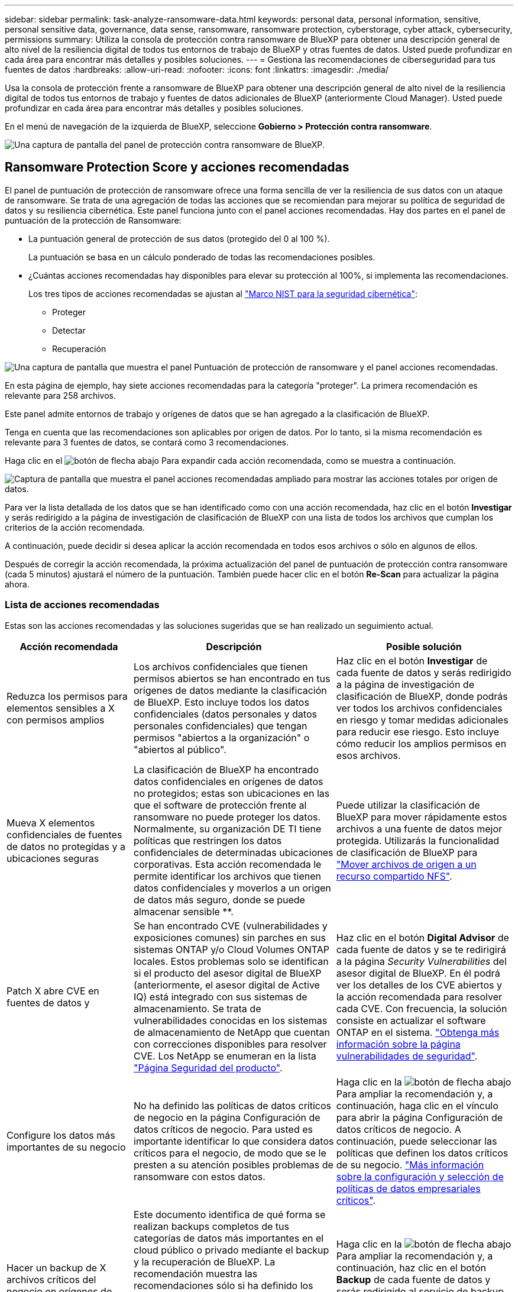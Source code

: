 ---
sidebar: sidebar 
permalink: task-analyze-ransomware-data.html 
keywords: personal data, personal information, sensitive, personal sensitive data, governance, data sense, ransomware, ransomware protection, cyberstorage, cyber attack, cybersecurity, permissions 
summary: Utiliza la consola de protección contra ransomware de BlueXP para obtener una descripción general de alto nivel de la resiliencia digital de todos tus entornos de trabajo de BlueXP y otras fuentes de datos. Usted puede profundizar en cada área para encontrar más detalles y posibles soluciones. 
---
= Gestiona las recomendaciones de ciberseguridad para tus fuentes de datos
:hardbreaks:
:allow-uri-read: 
:nofooter: 
:icons: font
:linkattrs: 
:imagesdir: ./media/


[role="lead"]
Usa la consola de protección frente a ransomware de BlueXP para obtener una descripción general de alto nivel de la resiliencia digital de todos tus entornos de trabajo y fuentes de datos adicionales de BlueXP (anteriormente Cloud Manager). Usted puede profundizar en cada área para encontrar más detalles y posibles soluciones.

En el menú de navegación de la izquierda de BlueXP, seleccione *Gobierno > Protección contra ransomware*.

image:screenshot_ransomware_dashboard.png["Una captura de pantalla del panel de protección contra ransomware de BlueXP."]



== Ransomware Protection Score y acciones recomendadas

El panel de puntuación de protección de ransomware ofrece una forma sencilla de ver la resiliencia de sus datos con un ataque de ransomware. Se trata de una agregación de todas las acciones que se recomiendan para mejorar su política de seguridad de datos y su resiliencia cibernética. Este panel funciona junto con el panel acciones recomendadas. Hay dos partes en el panel de puntuación de la protección de Ransomware:

* La puntuación general de protección de sus datos (protegido del 0 al 100 %).
+
La puntuación se basa en un cálculo ponderado de todas las recomendaciones posibles.

* ¿Cuántas acciones recomendadas hay disponibles para elevar su protección al 100%, si implementa las recomendaciones.
+
Los tres tipos de acciones recomendadas se ajustan al https://www.ftc.gov/business-guidance/small-businesses/cybersecurity/nist-framework["Marco NIST para la seguridad cibernética"^]:

+
** Proteger
** Detectar
** Recuperación




image:screenshot_ransomware_protection_score1.png["Una captura de pantalla que muestra el panel Puntuación de protección de ransomware y el panel acciones recomendadas."]

En esta página de ejemplo, hay siete acciones recomendadas para la categoría "proteger". La primera recomendación es relevante para 258 archivos.

Este panel admite entornos de trabajo y orígenes de datos que se han agregado a la clasificación de BlueXP.

Tenga en cuenta que las recomendaciones son aplicables por origen de datos. Por lo tanto, si la misma recomendación es relevante para 3 fuentes de datos, se contará como 3 recomendaciones.

Haga clic en el image:button_down_caret.png["botón de flecha abajo"] Para expandir cada acción recomendada, como se muestra a continuación.

image:screenshot_ransomware_rec_actions_expanded.png["Captura de pantalla que muestra el panel acciones recomendadas ampliado para mostrar las acciones totales por origen de datos."]

Para ver la lista detallada de los datos que se han identificado como con una acción recomendada, haz clic en el botón *Investigar* y serás redirigido a la página de investigación de clasificación de BlueXP con una lista de todos los archivos que cumplan los criterios de la acción recomendada.

A continuación, puede decidir si desea aplicar la acción recomendada en todos esos archivos o sólo en algunos de ellos.

Después de corregir la acción recomendada, la próxima actualización del panel de puntuación de protección contra ransomware (cada 5 minutos) ajustará el número de la puntuación. También puede hacer clic en el botón *Re-Scan* para actualizar la página ahora.



=== Lista de acciones recomendadas

Estas son las acciones recomendadas y las soluciones sugeridas que se han realizado un seguimiento actual.

[cols="25,40,35"]
|===
| Acción recomendada | Descripción | Posible solución 


| Reduzca los permisos para elementos sensibles a X con permisos amplios | Los archivos confidenciales que tienen permisos abiertos se han encontrado en tus orígenes de datos mediante la clasificación de BlueXP. Esto incluye todos los datos confidenciales (datos personales y datos personales confidenciales) que tengan permisos "abiertos a la organización" o "abiertos al público". | Haz clic en el botón *Investigar* de cada fuente de datos y serás redirigido a la página de investigación de clasificación de BlueXP, donde podrás ver todos los archivos confidenciales en riesgo y tomar medidas adicionales para reducir ese riesgo. Esto incluye cómo reducir los amplios permisos en esos archivos. 


| Mueva X elementos confidenciales de fuentes de datos no protegidas y a ubicaciones seguras | La clasificación de BlueXP ha encontrado datos confidenciales en orígenes de datos no protegidos; estas son ubicaciones en las que el software de protección frente al ransomware no puede proteger los datos. Normalmente, su organización DE TI tiene políticas que restringen los datos confidenciales de determinadas ubicaciones corporativas. Esta acción recomendada le permite identificar los archivos que tienen datos confidenciales y moverlos a un origen de datos más seguro, donde se puede almacenar sensible **. | Puede utilizar la clasificación de BlueXP para mover rápidamente estos archivos a una fuente de datos mejor protegida. Utilizarás la funcionalidad de clasificación de BlueXP para https://docs.netapp.com/us-en/bluexp-classification/task-managing-highlights.html#moving-source-files-to-an-nfs-share["Mover archivos de origen a un recurso compartido NFS"^]. 


| Patch X abre CVE en fuentes de datos y | Se han encontrado CVE (vulnerabilidades y exposiciones comunes) sin parches en sus sistemas ONTAP y/o Cloud Volumes ONTAP locales. Estos problemas solo se identifican si el producto del asesor digital de BlueXP (anteriormente, el asesor digital de Active IQ) está integrado con sus sistemas de almacenamiento. Se trata de vulnerabilidades conocidas en los sistemas de almacenamiento de NetApp que cuentan con correcciones disponibles para resolver CVE. Los NetApp se enumeran en la lista https://security.netapp.com/advisory/["Página Seguridad del producto"^]. | Haz clic en el botón *Digital Advisor* de cada fuente de datos y se te redirigirá a la página _Security Vulnerabilities_ del asesor digital de BlueXP. En él podrá ver los detalles de los CVE abiertos y la acción recomendada para resolver cada CVE. Con frecuencia, la solución consiste en actualizar el software ONTAP en el sistema. https://docs.netapp.com/us-en/active-iq/task_increase_protection_against_hackers_and_Ransomware_attacks.html["Obtenga más información sobre la página vulnerabilidades de seguridad"]. 


| Configure los datos más importantes de su negocio | No ha definido las políticas de datos críticos de negocio en la página Configuración de datos críticos de negocio. Para usted es importante identificar lo que considera datos críticos para el negocio, de modo que se le presten a su atención posibles problemas de ransomware con estos datos. | Haga clic en la image:button_down_caret.png["botón de flecha abajo"] Para ampliar la recomendación y, a continuación, haga clic en el vínculo para abrir la página Configuración de datos críticos de negocio. A continuación, puede seleccionar las políticas que definen los datos críticos de su negocio. link:task-select-business-critical-policies.html["Más información sobre la configuración y selección de políticas de datos empresariales críticos"]. 


| Hacer un backup de X archivos críticos del negocio en orígenes de datos de Y. | Este documento identifica de qué forma se realizan backups completos de tus categorías de datos más importantes en el cloud público o privado mediante el backup y la recuperación de BlueXP. La recomendación muestra las recomendaciones sólo si ha definido los datos críticos de su empresa. Esto es importante si debe recuperar cualquier dato debido a un ataque de ransomware. En esta recomendación solo se identifican los entornos de trabajo ONTAP y Cloud Volumes ONTAP en las instalaciones. | Haga clic en la image:button_down_caret.png["botón de flecha abajo"] Para ampliar la recomendación y, a continuación, haz clic en el botón *Backup* de cada fuente de datos y serás redirigido al servicio de backup y recuperación de BlueXP. Allí se puede habilitar el backup en los volúmenes necesarios. 


| Active configuraciones de ciberalmacenamiento para fuentes de datos X.  a| 
Esta recomendación identifica si se habilitan o deshabilitan seis funcionalidades de ONTAP que ayudan a proteger datos. Todos los elementos deben estar activados. Los elementos son:

* Snapshots: Debe crear copias snapshot de sus volúmenes para poder restaurar datos de volúmenes si es necesario. https://docs.netapp.com/us-en/ontap/concepts/snapshot-copies-concept.html["Leer más"^].
* FPolicy: Debe capturar datos para poder supervisar las operaciones de archivos en caso de que necesite averiguar quién ha realizado cambios en los archivos. https://docs.netapp.com/us-en/ontap/nas-audit/two-parts-fpolicy-solution-concept.html["Leer más"^].
* SnapMirror: Debe crear copias de los volúmenes en el almacenamiento secundario para poder restaurar datos de volumen si es necesario. https://docs.netapp.com/us-en/ontap/task_dp_configure_mirror.html["Leer más"^].
* MAV: Debería tener activada la verificación de varios administradores para que determinadas operaciones, como la eliminación de volúmenes, sólo se puedan ejecutar después de las aprobaciones de los administradores. https://docs.netapp.com/us-en/ontap/multi-admin-verify/index.html["Leer más"^].
* ARP: Debe tener activada la protección autónoma de ransomware (Onbox anti-ransomware) para que el sistema pueda detectar los intentos de ransomware y responder automáticamente a ellos. https://docs.netapp.com/us-en/ontap/anti-ransomware/index.html["Leer más"^].
* Versión: Debe ejecutar la versión más reciente del software ONTAP para obtener el mejor rendimiento y seguridad. Obtenga más información para https://docs.netapp.com/us-en/ontap/upgrade/index.html["Sistemas ONTAP en las instalaciones"^] y para https://docs.netapp.com/us-en/bluexp-cloud-volumes-ontap/task-updating-ontap-cloud.html["Sistemas Cloud Volumes ONTAP"^].

| Consulte los enlaces de la columna anterior para obtener información sobre cómo habilitar estas seis funcionalidades de ONTAP. 
|===


== Mapa de la Cyber resilencia

El mapa de la Cyber resilencia es el área principal del panel de control. Le permite ver todos sus entornos de trabajo y fuentes de datos de forma visual y poder ver información relevante sobre la ciberresistencia.

image:screenshot_ransomware_cyber_map.png["Una captura de pantalla del mapa de resiliencia digital en la consola de protección contra ransomware de BlueXP."]

El mapa consta de tres partes:

Panel izquierdo:: Muestra una lista de alertas para las que el servicio supervisa todos sus orígenes de datos. También indica el número de cada alerta concreta que está activa en el entorno. Tener un gran número de un tipo de alerta puede ser una buena razón para intentar resolver primero esas alertas.
Panel central:: Muestra todos los orígenes de datos, servicios y Active Directory en un formato gráfico. Los entornos saludables tienen un indicador verde y los entornos que tienen alertas tienen un indicador rojo.
Panel derecho:: Después de hacer clic en un origen de datos que tiene un indicador rojo, este panel muestra las alertas de ese origen de datos y ofrece recomendaciones para resolver la alerta. Las alertas se ordenan de modo que las alertas más recientes aparezcan primero. Muchas recomendaciones le llevan a otro servicio de BlueXP en el que puede resolver el problema.


Estas son las alertas actualmente rastreadas y las soluciones sugeridas.

[cols="25,40,35"]
|===
| Alerta | Descripción | Reparación 


| Se han detectado altas tasas de cifrado de datos | Se ha producido un aumento anormal en el porcentaje de archivos cifrados o archivos dañados en el origen de datos. Esto significa que el porcentaje de archivos cifrados ha aumentado en más del 20% en los últimos 7 días. Por ejemplo, si el 50% de los archivos están cifrados, entonces un día más tarde este número aumenta al 60%, verá esta alerta. | Haga clic en el enlace para iniciar el https://docs.netapp.com/us-en/bluexp-classification/task-investigate-data.html["Página de investigación de clasificación de BlueXP"^]. Allí puede seleccionar los filtros de los _Working Environment_ y _Category (cifrados y dañados)_ específicos para ver la lista de todos los archivos cifrados y dañados. 


| Se han encontrado datos confidenciales con amplios permisos | Los datos confidenciales se encuentran en los archivos y el nivel de permisos de acceso es demasiado alto en un origen de datos. | Haga clic en el enlace para iniciar el https://docs.netapp.com/us-en/bluexp-classification/task-controlling-private-data.html["Página de investigación de clasificación de BlueXP"^]. Aquí puede seleccionar los filtros para el _entorno de trabajo_, _nivel de sensibilidad (personal sensible)_ y _permisos abiertos_ para ver la lista de los archivos que tienen este problema. 


| Uno o más volúmenes no se crean backups mediante el backup y recuperación de BlueXP | Algunos volúmenes del entorno de trabajo no se están protegiendo con el https://docs.netapp.com/us-en/bluexp-backup-recovery/concept-ontap-backup-to-cloud.html["Backup y recuperación de BlueXP"^]. | Haga clic en el enlace para iniciar el backup y recuperación de BlueXP y, a continuación, podrá identificar los volúmenes de los que no se está realizando un backup en el entorno de trabajo y, a continuación, decidir si desea habilitar backups en esos volúmenes. 


| Uno o más repositorios (volúmenes, bloques, etc.) de tus orígenes de datos no se están analizando por clasificación de BlueXP | Algunos datos de sus orígenes de datos no se analizan con https://docs.netapp.com/us-en/bluexp-classification/concept-cloud-compliance.html["Clasificación de BlueXP"^] identificar problemas relacionados con el cumplimiento de normativas y la privacidad y buscar oportunidades de optimización. | Haga clic en el enlace para iniciar la clasificación de BlueXP y habilitar el análisis y la asignación de los elementos que no se van a analizar. 


| El antivirus ransomware integrado no está activo en todos los volúmenes | Algunos volúmenes del sistema ONTAP en las instalaciones no tienen el https://docs.netapp.com/us-en/ontap/anti-ransomware/enable-task.html["Función anti-ransomware de NetApp"^] activado. | Haga clic en el enlace y se le redirigirá al <<Estado del endurecimiento de los sistemas ONTAP,Refuerce el panel de entorno ONTAP>> y al entorno de trabajo con la cuestión. Allí usted puede investigar cuál es la mejor manera de solucionar el problema. 


| La versión de ONTAP no está actualizada | La versión del software ONTAP instalada en los clústeres no cumple las recomendaciones de https://www.netapp.com/pdf.html?item=/media/10674-tr4569.pdf["Guía de fortalecimiento de la seguridad de NetApp para sistemas ONTAP"^]. | Haga clic en el enlace y se le redirigirá al <<Estado del endurecimiento de los sistemas ONTAP,Refuerce el panel de entorno ONTAP>> y al entorno de trabajo con la cuestión. Allí usted puede investigar cuál es la mejor manera de solucionar el problema. 


| Copias Snapshot no configuradas para todos los volúmenes | Algunos volúmenes del entorno de trabajo no se están protegiendo mediante la creación de snapshots de volumen. | Haga clic en el enlace y se le redirigirá al <<Estado del endurecimiento de los sistemas ONTAP,Refuerce el panel de entorno ONTAP>> y al entorno de trabajo con la cuestión. Allí usted puede investigar cuál es la mejor manera de solucionar el problema. 


| La auditoría de las operaciones de archivos no está activada para todas las SVM | Algunas máquinas virtuales de almacenamiento del entorno de trabajo no tienen habilitada la auditoría del sistema de archivos. Se recomienda para poder realizar un seguimiento de las acciones de los usuarios en los archivos. | Haga clic en el enlace y se le redirigirá al <<Estado del endurecimiento de los sistemas ONTAP,Refuerce el panel de entorno ONTAP>> y al entorno de trabajo con la cuestión. Allí puede investigar si necesita habilitar la auditoría de NAS en sus SVM. 
|===


== Incidentes de ransomware detectados en sus sistemas

Los incidentes de ransomware detectados en sus sistemas gestionados aparecerán como alertas en el panel _Ransomware Incidents_. Esto incluye eventos de cifrado, extensiones de archivo sospechosas, actividad de ransomware y actividad maliciosa. El panel mostrará el tipo de incidente y si se han ejecutado acciones automáticas para intentar resolver el problema. Por ejemplo, se podría generar una copia Snapshot de volumen y enviarla al cloud.

image:screenshot_ransomware_incidents.png["Una captura de pantalla del panel incidentes de ransomware."]

La compatibilidad actual es con clústeres de ONTAP en las instalaciones que ejecutan protección de ransomware autónoma (ARP). ARP utiliza el análisis de cargas de trabajo en entornos NAS (NFS y SMB) para detectar de forma proactiva y advertir sobre actividades anormales que pueden indicar un ataque de ransomware. https://docs.netapp.com/us-en/ontap/anti-ransomware/index.html["Más información sobre la protección autónoma de Ransomware de ONTAP"^].

Haga clic en el image:button_down_caret.png["botón de flecha abajo"] para expandir una incidencia para ver el número de archivos cifrados identificados en el volumen sospechoso, los tipos de extensiones de archivo y la hora en que se produjo el ataque.

image:screenshot_ransomware_incidents_expanded.png["Una captura de pantalla que muestra el panel incidentes de Ransomware expandido para mostrar acciones automáticas para sus volúmenes."]

Puede hacer clic en el botón *recuperar* si desea intentar recuperarse del ataque de ransomware. Esto te lleva a la consola de recuperación de protección frente al ransomware de BlueXP, donde puedes reemplazar el volumen por una copia de Snapshot anterior que no se haya visto afectada por el ransomware. link:task-ransomware-recovery.html["Consulte cómo utilizar el panel de recuperación"].

.Requisitos previos
* Debe tener un clúster de ONTAP en las instalaciones que ejecute ONTAP 9.11 o superior.
* Debe tener instalada la licencia *Anti_ransomware* (ONTAP 9.11.1 +) en al menos un nodo del clúster.
* Cada volumen que desea proteger debe tener ARP habilitado. https://docs.netapp.com/us-en/ontap/anti-ransomware/enable-task.html["Vea cómo habilitar la protección autónoma de Ransomware"^].
* La protección de ransomware autónoma de NetApp (ARP) debe haber estado habilitada durante un período de aprendizaje inicial (también conocido como "ejecución seca") durante 30 días antes de cambiar al "modo activo", de modo que tiene tiempo suficiente para evaluar las características de la carga de trabajo y notificar correctamente los ataques sospechosos de ransomware.




== Datos listados por archivos cifrados

El panel _Encrypted Files_ muestra los 4 orígenes de datos principales con el mayor porcentaje de archivos cifrados, a lo largo del tiempo. Normalmente se trata de elementos que han sido protegidos mediante contraseña. Esto se consigue comparando las tasas de cifrado de los últimos 7 días para ver qué orígenes de datos tienen un incremento superior al 20 %. Un aumento de esta cantidad podría significar que el ransomware ya es atacado su sistema.

image:screenshot_ransomware_encrypt_files.png["Una captura de pantalla del gráfico de archivos cifrados en la consola de protección contra ransomware de BlueXP."]

Haga clic en una línea para uno de los orígenes de datos para ver los resultados filtrados en la https://docs.netapp.com/us-en/bluexp-classification/task-investigate-data.html["Página de investigación de clasificación de BlueXP"^] para que pueda investigar más a fondo.



== Principales repositorios de datos por sensibilidad de datos

El panel _Top Data Repository by Sensitivity Level_ enumera hasta los cuatro principales repositorios de datos (entornos de trabajo y orígenes de datos) que contienen los elementos más sensibles. El gráfico de barras de cada entorno de trabajo se divide en:

* Datos no confidenciales
* Datos personales
* Datos personales confidenciales


image:screenshot_ransomware_sensitivity.png["Una captura de pantalla del gráfico de sensibilidad de datos en la consola de protección contra ransomware de BlueXP."]

Puede pasar el ratón sobre cada sección para ver el número total de elementos de cada categoría.

Haga clic en cada área para ver los resultados filtrados en la https://docs.netapp.com/us-en/bluexp-classification/task-investigate-data.html["Página de investigación de clasificación de BlueXP"^] para que pueda investigar más a fondo.



== Control de grupos administrativos de dominio

El panel de control _Grupos administrativos de dominio_ muestra los usuarios más recientes que se han agregado a los grupos de administradores de dominio para que pueda ver si todos los usuarios deben estar permitidos en esos grupos. Debe tener https://docs.netapp.com/us-en/bluexp-classification/task-add-active-directory-datasense.html["Integra un Active Directory global"^] En la clasificación de BlueXP para que este panel esté activo.

image:screenshot_ransomware_domain_admin.png["Una captura de pantalla de los usuarios que se han añadido como administradores de dominio en la consola de protección contra ransomware de BlueXP."]

Los grupos administrativos predeterminados incluyen “Administradores”, “Administradores de dominio”, “Administradores de empresa”, “Administradores de clave de empresa” y “Administradores de clave”.



== Datos listados por tipos de permisos abiertos

El panel _Open Permissions_ muestra el porcentaje de cada tipo de permiso que existe para todos los archivos que se están analizando. El gráfico se proporciona con la clasificación de BlueXP y se muestran los siguientes tipos de permisos:

* Sin acceso abierto
* Abierto a la organización
* Abierto al público
* Acceso desconocido


image:screenshot_ransomware_permissions.png["Una captura de pantalla del gráfico de archivos cifrados en la consola de protección contra ransomware de BlueXP."]

Puede pasar el ratón sobre cada sección para ver el porcentaje y el número total de archivos de cada categoría.

Haga clic en cada área para ver los resultados filtrados en la https://docs.netapp.com/us-en/bluexp-classification/task-investigate-data.html["Página de investigación de clasificación de BlueXP"^] para que pueda investigar más a fondo.



== Vulnerabilidades del sistema de almacenamiento

El panel _Storage system vulnerabilities_ muestra el número total de vulnerabilidades de seguridad alta, media y baja que la herramienta del asesor digital BlueXP ha encontrado en cada uno de sus clústeres de ONTAP. Se deben prestar servicios de inmediato a las grandes vulnerabilidades para asegurarse de que sus sistemas no estén abiertos a ataques.

.Requisitos previos
* El conector BlueXP debe estar instalado en sus instalaciones, no debe ponerse en marcha con un proveedor de cloud.
* Debe tener un clúster de ONTAP en las instalaciones
* El clúster está configurado en el asesor digital de BlueXP
* Debe haber registrado una cuenta de NSS existente en BlueXP para ver los clústeres y ver la interfaz de usuario del asesor digital de BlueXP.


Tenga en cuenta que puede ver el asesor digital de BlueXP directamente si selecciona *Estado > Asesor digital* en el menú de BlueXP.

image:screenshot_ransomware_vulnerabilities.png["Una captura de pantalla que muestra el número de vulnerabilidades de seguridad de sus sistemas de almacenamiento de ONTAP."]

Haz clic en el tipo de vulnerabilidad (Alta, Media, Baja) que quieras ver en uno de tus clústeres y se te redirigirá a la página Vulnerabilidades de seguridad del asesor digital de BlueXP. (Puede encontrar más información sobre esta página en la https://docs.netapp.com/us-en/active-iq/task_increase_protection_against_hackers_and_Ransomware_attacks.html["Documentación del asesor digital de BlueXP"].) Puede ver las vulnerabilidades y, a continuación, seguir la acción recomendada para resolver el problema. A menudo, la resolución consiste en actualizar el software ONTAP con una versión puntual o una versión completa que resuelva la vulnerabilidad.



== Estado del endurecimiento de los sistemas ONTAP

El panel _Harden Your ONTAP Environments_ proporciona el estado de ciertas configuraciones en sus sistemas ONTAP que registran la seguridad de la implementación según el https://www.netapp.com/pdf.html?item=/media/10674-tr4569.pdf["Guía de fortalecimiento de la seguridad de NetApp para sistemas ONTAP"^] y a la https://docs.netapp.com/us-en/ontap/anti-ransomware/index.html["Función ONTAP antiransomware"^] que detecta y advierte de la actividad anormal de forma proactiva.

Puede revisar las recomendaciones y decidir cómo quiere solucionar los posibles problemas. Puede seguir los pasos para cambiar la configuración de los clústeres, aplazar los cambios otra vez o ignorar la sugerencia.

En este momento, este panel admite ONTAP, Cloud Volumes ONTAP y Amazon FSX en las instalaciones para los sistemas ONTAP de NetApp.

image:screenshot_ransomware_harden_ontap.png["Una captura de pantalla del estado del refuerzo de ONTAP en la consola de protección frente a ransomware de BlueXP."]

Los ajustes que se están realizando el seguimiento incluyen:

[cols="25,40,35"]
|===
| Objetivo de endurecimiento | Descripción | Reparación 


| ONTAP contra el ransomware | El porcentaje de volúmenes que tienen activado el antivirus ransomware integrado. Válido solo para sistemas ONTAP en las instalaciones.
Un icono de estado verde indica que > 85 % de los volúmenes están habilitados. El amarillo indica que el 40-85 % está habilitado. El rojo indica que < 40% está activado. | https://docs.netapp.com/us-en/ontap/anti-ransomware/enable-task.html#system-manager-procedure["Vea cómo habilitar el antivirus en sus volúmenes"^] Uso de System Manager. 


| Auditoría NAS | El número de equipos virtuales de almacenamiento que tienen habilitada la auditoría del sistema de archivos.
Un icono de estado verde indica que > 85 % de las SVM tienen habilitada la auditoría del sistema de archivos NAS. El amarillo indica que el 40-85 % está habilitado. El rojo indica que < 40% está activado. | https://docs.netapp.com/us-en/ontap/nas-audit/auditing-events-concept.html["Descubra cómo habilitar la auditoría de NAS en SVM"^] Con la CLI. 


| Versión de ONTAP | La versión del software ONTAP instalada en los clústeres.
Un icono de estado verde indica que la versión es actual. Un icono amarillo indica que el clúster está detrás de 1 o 2 versiones de revisión o 1 versión secundaria para sistemas locales, o detrás de 1 versión principal para Cloud Volumes ONTAP. Un icono rojo indica que el clúster está detrás de las versiones de revisión 3, o de 2 versiones secundarias, o 1 versión principal para sistemas en las instalaciones, o detrás de 2 versiones principales de Cloud Volumes ONTAP. | https://docs.netapp.com/us-en/ontap/setup-upgrade/index.html["Vea la mejor forma de actualizar los clústeres en las instalaciones"^] o. https://docs.netapp.com/us-en/bluexp-cloud-volumes-ontap/task-updating-ontap-cloud.html["Sus sistemas Cloud Volumes ONTAP"^]. 


| Copias Snapshot | Es la funcionalidad Snapshot activada en volúmenes de datos, y qué porcentaje de volúmenes tienen copias Snapshot.
Un icono de estado verde indica que > 85% de los volúmenes tienen snapshots habilitadas. El amarillo indica que el 40-85 % está habilitado. El rojo indica que < 40% está activado. | https://docs.netapp.com/us-en/ontap/task_dp_configure_snapshot.html["Vea cómo se habilitan las snapshots de volúmenes en los clústeres locales"^], o. https://docs.netapp.com/us-en/bluexp-cloud-volumes-ontap/task-manage-volumes.html#manage-volumes["En sus sistemas Cloud Volumes ONTAP"^], o. https://docs.netapp.com/us-en/bluexp-fsx-ontap/use/task-manage-fsx-volumes.html#manage-snapshot-copies["En el FSX para sistemas ONTAP"^]. 
|===


== Estado de los permisos de los datos críticos de su negocio

El panel _Business Critical Data Permissions Analysis_ muestra el estado de los permisos de los datos que son críticos para su negocio. De esta forma, podrá evaluar rápidamente qué nivel de protección están protegiendo los datos esenciales de su empresa.

image:screenshot_ransomware_critical_permissions.png["Una captura de pantalla del estado de los permisos para los datos que estás gestionando en la consola de protección contra ransomware de BlueXP."]

Este panel muestra datos basados en las políticas seleccionadas en la página Configuración de datos críticos de negocio. Muestra los datos de las dos políticas empresariales críticas que tienen el máximo número de archivos. Haga clic en el enlace para ver o definir políticas adicionales. link:task-select-business-critical-policies.html["Más información sobre la configuración y selección de políticas de datos empresariales críticos"].

El gráfico muestra el análisis de permisos de todos los datos que cumplen los criterios de sus políticas. Enumera el número de elementos que son:

* Abrir al público permisos: Los elementos que la clasificación de BlueXP considera abiertos al público
* Abrir a permisos de organización: Los elementos que la clasificación de BlueXP considera abiertos a la organización
* Sin permisos abiertos - los elementos que la clasificación de BlueXP considera no permisos abiertos
* Permisos desconocidos: Los elementos que la clasificación de BlueXP considera permisos desconocidos


Coloque el cursor sobre cada barra de los gráficos para ver el número de resultados de cada categoría. Haga clic en una barra y en la https://docs.netapp.com/us-en/bluexp-classification/task-investigate-data.html["Página de investigación de clasificación de BlueXP"^] se muestra para que pueda investigar más sobre qué elementos tienen permisos abiertos y si debe realizar ajustes en los permisos de archivo.



== Realice backups de los datos empresariales más importantes

El panel _Backup Status_ muestra cómo se protegen las diferentes categorías de datos mediante el backup y la recuperación de datos de BlueXP. Esto identifica la información exhaustiva de la que se realiza un backup de sus categorías más importantes en caso de que sea necesario recuperar debido a un ataque de ransomware. Estos datos son una representación visual del número de elementos de una categoría específica de un entorno de trabajo de los que se realiza una copia de seguridad.

En este panel, solo aparecerán los entornos de trabajo ONTAP on-premises y Cloud Volumes ONTAP que ya se estén haciendo backup mediante el backup y la recuperación de BlueXP _and_ escaneados mediante la clasificación de BlueXP.

image:screenshot_ransomware_backups.png["Una captura de pantalla del estado de backup de los datos que estás gestionando en la consola de protección contra ransomware de BlueXP."]

Inicialmente, este panel muestra datos basados en las categorías predeterminadas que hemos seleccionado. Pero puede seleccionar las categorías de datos que desea realizar el seguimiento; por ejemplo, archivos de códigos, contratos, etc. Consulte la lista completa de https://docs.netapp.com/us-en/bluexp-classification/reference-private-data-categories.html#types-of-categories["categorías"] Disponibles en la clasificación de BlueXP para tus entornos de trabajo. A continuación, seleccione hasta 4 categorías.

Una vez rellenados los datos, pase el ratón sobre cada cuadrado de los gráficos para ver el número de archivos de los que se realiza una copia de seguridad de todos los archivos de la misma categoría en el entorno de trabajo. Un cuadrado verde significa que se está realizando una copia de seguridad del 85% o más de los archivos. Un cuadrado amarillo significa entre el 40% y el 85% de los archivos se está realizando una copia de seguridad. Y un cuadrado rojo significa que se está realizando una copia de seguridad del 40% o menos de archivos.

Puedes hacer clic en el botón *Backup* al final de la fila para ir a la interfaz de copia de seguridad y recuperación de BlueXP para habilitar la copia de seguridad en más volúmenes en cada entorno de trabajo.



== Datos de sus volúmenes que se protegen con SnapLock

Puede utilizar la tecnología SnapLock de NetApp en sus volúmenes de ONTAP para conservar archivos en un formato no modificado con fines normativos y de gobernanza. Puede comprometer archivos y copias Snapshot en almacenamiento WORM (escritura única, lectura múltiple) y establecer periodos de retención para estos datos protegidos MEDIANTE WORM. https://docs.netapp.com/us-en/ontap/snaplock/snaplock-concept.html["Obtenga más información acerca de SnapLock"].

El panel _Critical data imnutability_ muestra el número de elementos de sus entornos de trabajo que se están protegiendo contra las modificaciones y eliminaciones en almacenamiento WORM mediante la tecnología ONTAP SnapLock. Esto le permite ver qué parte de sus datos tiene una copia inalterable para que pueda comprender mejor sus planes de backup y recuperación contra ransomware.

.Requisitos previos
* El conector BlueXP debe estar instalado en sus instalaciones, no debe ponerse en marcha con un proveedor de cloud.
* Debe tener un clúster de ONTAP en las instalaciones
* Debe tener una licencia *SnapLock* instalada en al menos un nodo del clúster


image:screenshot_ransomware_data_snaplocked.png["Una captura de pantalla del panel de inmutabilidad de datos críticos de sus sistemas de almacenamiento de ONTAP."]

Este panel muestra datos basados en las políticas seleccionadas en la página Configuración de datos críticos de negocio. Haga clic en el enlace para ver o definir políticas adicionales. link:task-select-business-critical-policies.html["Más información sobre la configuración y selección de políticas de datos empresariales críticos"].

El panel muestra la siguiente información para los datos que coinciden con las políticas seleccionadas:

* Número de archivos empresariales importantes en todos sus entornos de trabajo analizados configurados para usar SnapLock.
* Número de archivos empresariales importantes en todos los entornos de trabajo analizados, excepto aquellos configurados para SnapLock. Tenga en cuenta que algunos de estos archivos se pueden proteger utilizando un mecanismo distinto de SnapLock.


Las políticas de clasificación de BlueXP que incluyen los siguientes filtros no están disponibles en el menú desplegable de las políticas seleccionadas, ya que descartan áreas de búsqueda importantes:

* Nombre del entorno de trabajo
* Tipo de entorno de trabajo
* Repositorio de almacenamiento
* Ruta del archivo


Por lo tanto, cuando cree las políticas para ver los datos críticos de su negocio en el panel _Critical data imputability_, asegúrese de tener esto en cuenta.
